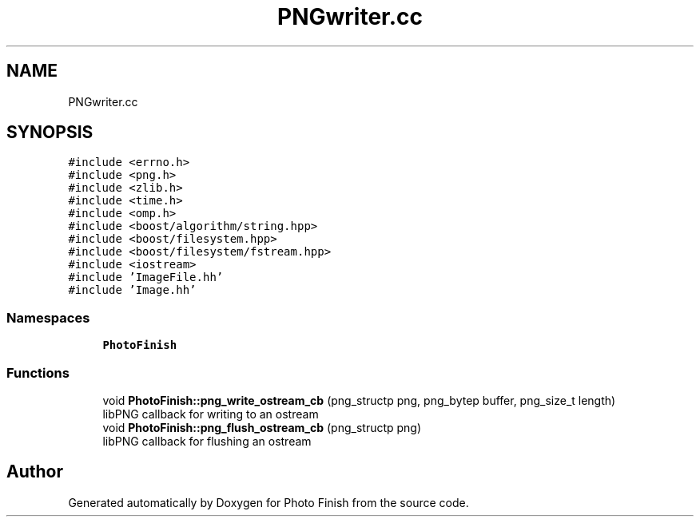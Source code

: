 .TH "PNGwriter.cc" 3 "Mon Mar 6 2017" "Version 1" "Photo Finish" \" -*- nroff -*-
.ad l
.nh
.SH NAME
PNGwriter.cc
.SH SYNOPSIS
.br
.PP
\fC#include <errno\&.h>\fP
.br
\fC#include <png\&.h>\fP
.br
\fC#include <zlib\&.h>\fP
.br
\fC#include <time\&.h>\fP
.br
\fC#include <omp\&.h>\fP
.br
\fC#include <boost/algorithm/string\&.hpp>\fP
.br
\fC#include <boost/filesystem\&.hpp>\fP
.br
\fC#include <boost/filesystem/fstream\&.hpp>\fP
.br
\fC#include <iostream>\fP
.br
\fC#include 'ImageFile\&.hh'\fP
.br
\fC#include 'Image\&.hh'\fP
.br

.SS "Namespaces"

.in +1c
.ti -1c
.RI " \fBPhotoFinish\fP"
.br
.in -1c
.SS "Functions"

.in +1c
.ti -1c
.RI "void \fBPhotoFinish::png_write_ostream_cb\fP (png_structp png, png_bytep buffer, png_size_t length)"
.br
.RI "libPNG callback for writing to an ostream "
.ti -1c
.RI "void \fBPhotoFinish::png_flush_ostream_cb\fP (png_structp png)"
.br
.RI "libPNG callback for flushing an ostream "
.in -1c
.SH "Author"
.PP 
Generated automatically by Doxygen for Photo Finish from the source code\&.
